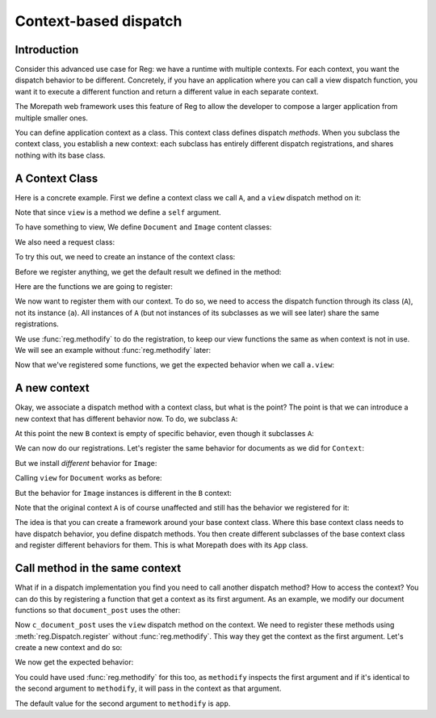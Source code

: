 Context-based dispatch
======================

Introduction
------------

Consider this advanced use case for Reg: we have a runtime with
multiple contexts. For each context, you want the dispatch behavior to
be different. Concretely, if you have an application where you can
call a view dispatch function, you want it to execute a different
function and return a different value in each separate context.

The Morepath web framework uses this feature of Reg to allow the
developer to compose a larger application from multiple smaller ones.

You can define application context as a class. This context class
defines dispatch *methods*. When you subclass the context class, you
establish a new context: each subclass has entirely different dispatch
registrations, and shares nothing with its base class.

A Context Class
---------------

Here is a concrete example. First we define a context class we call
``A``, and a ``view`` dispatch method on it:

.. testcode::

  import reg

  class A(object):
      @reg.dispatch_method(
        reg.match_instance('obj'),
        reg.match_key('request_method',
                      lambda request: request.request_method))
      def view(self, obj, request):
          return "default"

Note that since ``view`` is a method we define a ``self`` argument.

To have something to view, We define ``Document`` and ``Image``
content classes:

.. testcode::

  class Document(object):
     def __init__(self, text):
         self.text = text

  class Image(object):
      def __init__(self, bytes):
          self.bytes = bytes

We also need a request class:

.. testcode::

  class Request(object):
      def __init__(self, request_method, body=''):
          self.request_method = request_method
          self.body = body

To try this out, we need to create an instance of the context class:

.. testcode::

  a = A()

Before we register anything, we get the default result we defined
in the method:

.. doctest::

  >>> doc = Document('Hello world!')
  >>> a.view(doc, Request('GET'))
  'default'
  >>> a.view(doc, Request('POST', 'new content'))
  'default'
  >>> image = Image('abc')
  >>> a.view(image, Request('GET'))
  'default'

Here are the functions we are going to register:

.. testcode::

  def document_get(obj, request):
      return "Document text is: " + obj.text

  def document_post(obj, request):
      obj.text = request.body
      return "We changed the document"

  def image_get(obj, request):
      return obj.bytes

  def image_post(obj, request):
      obj.bytes = request.body
      return "We changed the image"

We now want to register them with our context. To do so, we need to
access the dispatch function through its class (``A``), not its
instance (``a``). All instances of ``A`` (but not instances of its
subclasses as we will see later) share the same registrations.

We use :func:`reg.methodify` to do the registration, to keep our view
functions the same as when context is not in use. We will see an
example without :func:`reg.methodify` later:

.. testcode::

  from reg import methodify
  A.view.register(methodify(document_get),
                  request_method='GET',
                  obj=Document)
  A.view.register(methodify(document_post),
                  request_method='POST',
                  obj=Document)
  A.view.register(methodify(image_get),
                  request_method='GET',
                  obj=Image)
  A.view.register(methodify(image_post),
                  request_method='POST',
                  obj=Image)

Now that we've registered some functions, we get the expected behavior
when we call ``a.view``:

.. doctest::

  >>> a.view(doc, Request('GET'))
  'Document text is: Hello world!'
  >>> a.view(doc, Request('POST', 'New content'))
  'We changed the document'
  >>> doc.text
  'New content'
  >>> a.view(image, Request('GET'))
  'abc'
  >>> a.view(image, Request('POST', "new data"))
  'We changed the image'
  >>> image.bytes
  'new data'

A new context
-------------

Okay, we associate a dispatch method with a context class, but what is the
point? The point is that we can introduce a new context that has
different behavior now. To do, we subclass ``A``:

.. testcode::

   class B(A):
       pass

At this point the new ``B`` context is empty of specific behavior,
even though it subclasses ``A``:

.. doctest::

  >>> b = B()
  >>> b.view(doc, Request('GET'))
  'default'
  >>> b.view(doc, Request('POST', 'New content'))
  'default'
  >>> b.view(image, Request('GET'))
  'default'
  >>> b.view(image, Request('POST', "new data"))
  'default'

We can now do our registrations. Let's register the same
behavior for documents as we did for ``Context``:

.. testcode::

  B.view.register(methodify(document_get),
                  request_method='GET',
                  obj=Document)
  B.view.register(methodify(document_post),
                  request_method='POST',
                  obj=Document)

But we install *different* behavior for ``Image``:

.. testcode::

  def b_image_get(obj, request):
      return 'New image GET'

  def b_image_post(obj, request):
      return 'New image POST'

  B.view.register(methodify(b_image_get),
                  request_method='GET',
                  obj=Image)
  B.view.register(methodify(b_image_post),
                  request_method='POST',
                  obj=Image)

Calling ``view`` for ``Document`` works as before:

.. doctest::

  >>> b.view(doc, Request('GET'))
  'Document text is: New content'

But the behavior for ``Image`` instances is different in the ``B``
context:

.. doctest::

  >>> b.view(image, Request('GET'))
  'New image GET'
  >>> b.view(image, Request('POST', "new data"))
  'New image POST'

Note that the original context ``A`` is of course unaffected and still
has the behavior we registered for it:

.. doctest::

  >>> a.view(image, Request('GET'))
  'new data'

The idea is that you can create a framework around your base context
class. Where this base context class needs to have dispatch behavior,
you define dispatch methods. You then create different subclasses of
the base context class and register different behaviors for them. This
is what Morepath does with its ``App`` class.

Call method in the same context
-------------------------------

What if in a dispatch implementation you find you need to call another
dispatch method? How to access the context? You can do this by
registering a function that get a context as its first argument. As an
example, we modify our document functions so that ``document_post``
uses the other:

.. testcode::

  def c_document_get(context, obj, request):
      return "Document text is: " + obj.text

  def c_document_post(context, obj, request):
      obj.text = request.body
      return "Changed: " + context.view(obj, Request('GET'))

Now ``c_document_post`` uses the ``view`` dispatch method on the
context. We need to register these methods using
:meth:`reg.Dispatch.register` without :func:`reg.methodify`. This way
they get the context as the first argument. Let's create a new context
and do so:

.. testcode::

  class C(A):
      pass

  C.view.register(c_document_get,
                  request_method='GET',
                  obj=Document)
  C.view.register(c_document_post,
                  request_method='POST',
                  obj=Document)

We now get the expected behavior:

.. doctest::

  >>> c = C()
  >>> c.view(doc, Request('GET'))
  'Document text is: New content'
  >>> c.view(doc, Request('POST', 'Very new content'))
  'Changed: Document text is: Very new content'

You could have used :func:`reg.methodify` for this too, as
``methodify`` inspects the first argument and if it's identical to the
second argument to ``methodify``, it will pass in the context as that
argument.

.. testcode::

  class D(A):
      pass

  D.view.register(methodify(c_document_get, 'context'),
                  request_method='GET',
                  obj=Document)
  D.view.register(methodify(c_document_post, 'context'),
                  request_method='POST',
                  obj=Document)
.. doctest::

  >>> d = D()
  >>> d.view(doc, Request('GET'))
  'Document text is: Very new content'
  >>> d.view(doc, Request('POST', 'Even newer content'))
  'Changed: Document text is: Even newer content'

The default value for the second argument to ``methodify`` is ``app``.
